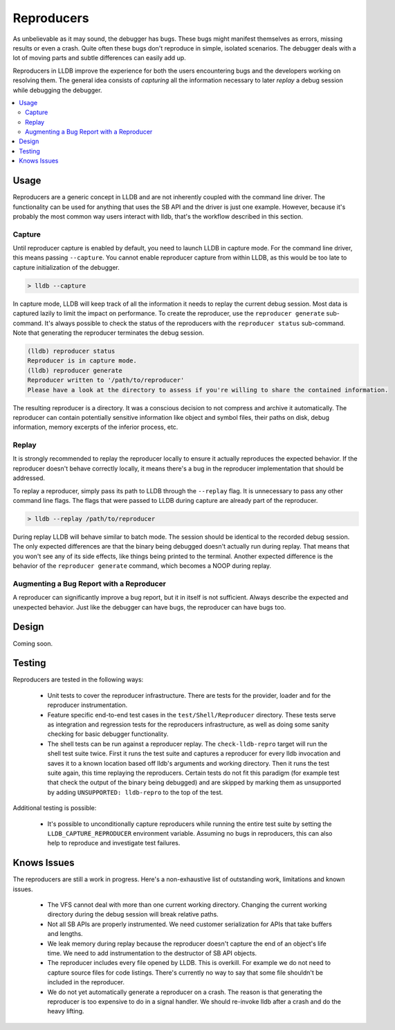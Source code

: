 Reproducers
===========

As unbelievable as it may sound, the debugger has bugs. These bugs might
manifest themselves as errors, missing results or even a crash. Quite often
these bugs don't reproduce in simple, isolated scenarios. The debugger deals
with a lot of moving parts and subtle differences can easily add up.

Reproducers in LLDB improve the experience for both the users encountering bugs
and the developers working on resolving them. The general idea consists of
*capturing* all the information necessary to later *replay* a debug session
while debugging the debugger.

.. contents::
   :local:

Usage
-----

Reproducers are a generic concept in LLDB and are not inherently coupled with
the command line driver. The functionality can be used for anything that uses
the SB API and the driver is just one example. However, because it's probably
the most common way users interact with lldb, that's the workflow described in
this section.

Capture
```````

Until reproducer capture is enabled by default, you need to launch LLDB in
capture mode. For the command line driver, this means passing ``--capture``.
You cannot enable reproducer capture from within LLDB, as this would be too
late to capture initialization of the debugger.

.. code-block:: bash

  > lldb --capture

In capture mode, LLDB will keep track of all the information it needs to replay
the current debug session. Most data is captured lazily to limit the impact on
performance. To create the reproducer, use the ``reproducer generate``
sub-command. It's always possible to check the status of the reproducers with
the ``reproducer status`` sub-command. Note that generating the reproducer
terminates the debug session.

.. code-block:: none

  (lldb) reproducer status
  Reproducer is in capture mode.
  (lldb) reproducer generate
  Reproducer written to '/path/to/reproducer'
  Please have a look at the directory to assess if you're willing to share the contained information.


The resulting reproducer is a directory. It was a conscious decision to not
compress and archive it automatically. The reproducer can contain potentially
sensitive information like object and symbol files, their paths on disk, debug
information, memory excerpts of the inferior process, etc.

Replay
``````

It is strongly recommended to replay the reproducer locally to ensure it
actually reproduces the expected behavior. If the reproducer doesn't behave
correctly locally, it means there's a bug in the reproducer implementation that
should be addressed.

To replay a reproducer, simply pass its path to LLDB through the ``--replay``
flag. It is unnecessary to pass any other command line flags. The flags that
were passed to LLDB during capture are already part of the reproducer.

.. code-block:: bash

 > lldb --replay /path/to/reproducer


During replay LLDB will behave similar to batch mode. The session should be
identical to the recorded debug session. The only expected differences are that
the binary being debugged doesn't actually run during replay. That means that
you won't see any of its side effects, like things being printed to the
terminal. Another expected difference is the behavior of the ``reproducer
generate`` command, which becomes a NOOP during replay.

Augmenting a Bug Report with a Reproducer
`````````````````````````````````````````

A reproducer can significantly improve a bug report, but it in itself is not
sufficient. Always describe the expected and unexpected behavior. Just like the
debugger can have bugs, the reproducer can have bugs too.


Design
------

Coming soon.

Testing
-------

Reproducers are tested in the following ways:

 - Unit tests to cover the reproducer infrastructure. There are tests for the
   provider, loader and for the reproducer instrumentation.
 - Feature specific end-to-end test cases in the ``test/Shell/Reproducer``
   directory. These tests serve as integration and regression tests for the
   reproducers infrastructure, as well as doing some sanity checking for basic
   debugger functionality.
 - The shell tests can be run against a reproducer replay. The
   ``check-lldb-repro`` target will run the shell test suite twice. First it
   runs the test suite and captures a reproducer for every lldb invocation and
   saves it to a known location based off lldb's arguments and  working
   directory. Then it runs the test suite again, this time replaying the
   reproducers. Certain tests do not fit this paradigm (for example test that
   check the output of the binary being debugged) and are skipped by marking
   them as unsupported by adding ``UNSUPPORTED: lldb-repro`` to the top of the
   test.

Additional testing is possible:

 - It's possible to unconditionally capture reproducers while running the
   entire test suite by setting the ``LLDB_CAPTURE_REPRODUCER`` environment
   variable. Assuming no bugs in reproducers, this can also help to reproduce
   and investigate test failures.

Knows Issues
------------

The reproducers are still a work in progress. Here's a non-exhaustive list of
outstanding work, limitations and known issues.

 - The VFS cannot deal with more than one current working directory. Changing
   the current working directory during the debug session will break relative
   paths.
 - Not all SB APIs are properly instrumented. We need customer serialization
   for APIs that take buffers and lengths.
 - We leak memory during replay because the reproducer doesn't capture the end
   of an object's life time. We need to add instrumentation to the destructor
   of SB API objects.
 - The reproducer includes every file opened by LLDB. This is overkill. For
   example we do not need to capture source files for code listings. There's
   currently no way to say that some file shouldn't be included in the
   reproducer.
 - We do not yet automatically generate a reproducer on a crash. The reason is
   that generating the reproducer is too expensive to do in a signal handler.
   We should re-invoke lldb after a crash and do the heavy lifting.
